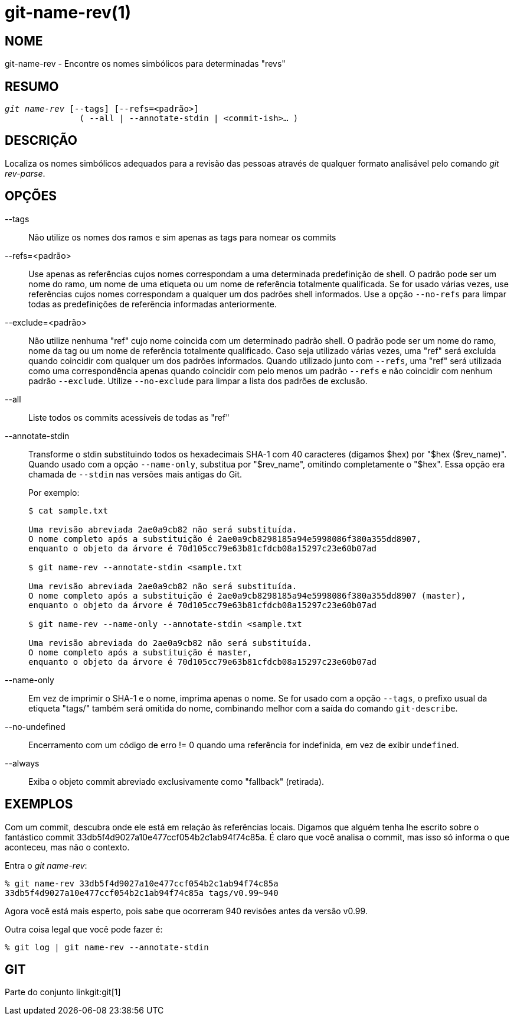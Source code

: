 git-name-rev(1)
===============

NOME
----
git-name-rev - Encontre os nomes simbólicos para determinadas "revs"


RESUMO
------
[verse]
'git name-rev' [--tags] [--refs=<padrão>]
	       ( --all | --annotate-stdin | <commit-ish>... )

DESCRIÇÃO
---------
Localiza os nomes simbólicos adequados para a revisão das pessoas através de qualquer formato analisável pelo comando 'git rev-parse'.


OPÇÕES
------

--tags::
	Não utilize os nomes dos ramos e sim apenas as tags para nomear os commits

--refs=<padrão>::
	Use apenas as referências cujos nomes correspondam a uma determinada predefinição de shell. O padrão pode ser um nome do ramo, um nome de uma etiqueta ou um nome de referência totalmente qualificada. Se for usado várias vezes, use referências cujos nomes correspondam a qualquer um dos padrões shell informados. Use a opção `--no-refs` para limpar todas as predefinições de referência informadas anteriormente.

--exclude=<padrão>::
	Não utilize nenhuma "ref" cujo nome coincida com um determinado padrão shell. O padrão pode ser um nome do ramo, nome da tag ou um nome de referência totalmente qualificado. Caso seja utilizado várias vezes, uma "ref" será excluída quando coincidir com qualquer um dos padrões informados. Quando utilizado junto com `--refs`, uma "ref" será utilizada como uma correspondência apenas quando coincidir com pelo menos um padrão `--refs` e não coincidir com nenhum padrão `--exclude`. Utilize `--no-exclude` para limpar a lista dos padrões de exclusão.

--all::
	Liste todos os commits acessíveis de todas as "ref"

--annotate-stdin::
	Transforme o stdin substituindo todos os hexadecimais SHA-1 com 40 caracteres (digamos $hex) por "$hex ($rev_name)". Quando usado com a opção `--name-only`, substitua por "$rev_name", omitindo completamente o "$hex". Essa opção era chamada de `--stdin` nas versões mais antigas do Git.
+
Por exemplo:
+
-----------
$ cat sample.txt

Uma revisão abreviada 2ae0a9cb82 não será substituída.
O nome completo após a substituição é 2ae0a9cb8298185a94e5998086f380a355dd8907,
enquanto o objeto da árvore é 70d105cc79e63b81cfdcb08a15297c23e60b07ad

$ git name-rev --annotate-stdin <sample.txt

Uma revisão abreviada 2ae0a9cb82 não será substituída.
O nome completo após a substituição é 2ae0a9cb8298185a94e5998086f380a355dd8907 (master),
enquanto o objeto da árvore é 70d105cc79e63b81cfdcb08a15297c23e60b07ad

$ git name-rev --name-only --annotate-stdin <sample.txt

Uma revisão abreviada do 2ae0a9cb82 não será substituída.
O nome completo após a substituição é master,
enquanto o objeto da árvore é 70d105cc79e63b81cfdcb08a15297c23e60b07ad
-----------

--name-only::
	Em vez de imprimir o SHA-1 e o nome, imprima apenas o nome. Se for usado com a opção `--tags`, o prefixo usual da etiqueta "tags/" também será omitida do nome, combinando melhor com a saída do comando `git-describe`.

--no-undefined::
	Encerramento com um código de erro != 0 quando uma referência for indefinida, em vez de exibir `undefined`.

--always::
	Exiba o objeto commit abreviado exclusivamente como "fallback" (retirada).

EXEMPLOS
--------

Com um commit, descubra onde ele está em relação às referências locais. Digamos que alguém tenha lhe escrito sobre o fantástico commit 33db5f4d9027a10e477ccf054b2c1ab94f74c85a. É claro que você analisa o commit, mas isso só informa o que aconteceu, mas não o contexto.

Entra o 'git name-rev':

------------
% git name-rev 33db5f4d9027a10e477ccf054b2c1ab94f74c85a
33db5f4d9027a10e477ccf054b2c1ab94f74c85a tags/v0.99~940
------------

Agora você está mais esperto, pois sabe que ocorreram 940 revisões antes da versão v0.99.

Outra coisa legal que você pode fazer é:

------------
% git log | git name-rev --annotate-stdin
------------

GIT
---
Parte do conjunto linkgit:git[1]
